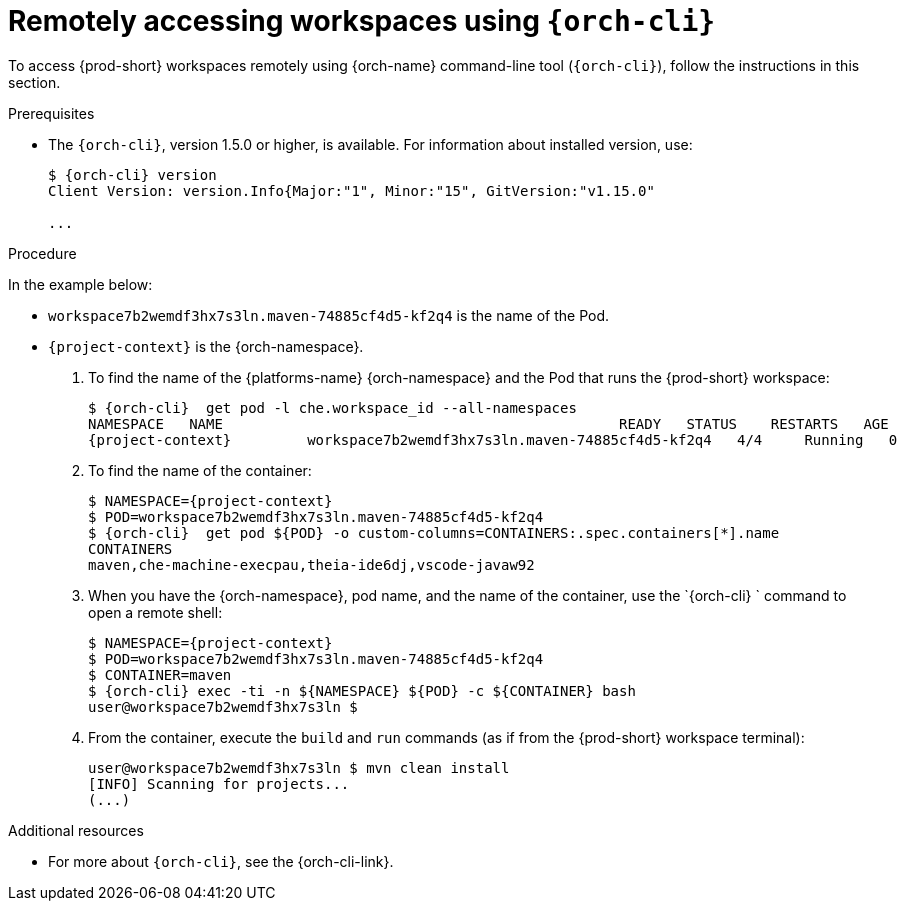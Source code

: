 // Module included in the following assemblies:
//
// remotely-accessing-workspaces

[id="accessing-workspaces-remotely-using-{orch-cli}_{context}"]
= Remotely accessing workspaces using `{orch-cli}`

To access {prod-short} workspaces remotely using {orch-name} command-line tool (`{orch-cli}`), follow the instructions in this section.

ifeval::["{project-context}" == "che"]
NOTE: The `{orch-cli}` tool is used in this section to open a shell and manage files in a {prod-short} workspace. Alternatively, it is possible to use the `oc`  OpenShift command-line tool.
endif::[]

.Prerequisites

* The `{orch-cli}`, version 1.5.0 or higher, is available. For information about installed version, use:
+
[subs="+quotes,+attributes",options="+nowrap"]
----
$ {orch-cli} version
Client Version: version.Info{Major:"1", Minor:"15", GitVersion:"v1.15.0"

...

----


.Procedure

In the example below:
 
* `workspace7b2wemdf3hx7s3ln.maven-74885cf4d5-kf2q4` is the name of the Pod.
* `{project-context}` is the {orch-namespace}.

. To find the name of the {platforms-name} {orch-namespace} and the Pod that runs the {prod-short} workspace:
+
[subs="+attributes,+quotes",options="+nowrap"]
----
$ {orch-cli}  get pod -l che.workspace_id --all-namespaces
NAMESPACE   NAME                                               READY   STATUS    RESTARTS   AGE
{project-context}         workspace7b2wemdf3hx7s3ln.maven-74885cf4d5-kf2q4   4/4     Running   0          6m4s
----


. To find the name of the container:
+
[subs="+attributes,+quotes",options="+nowrap"]
----
$ NAMESPACE={project-context}
$ POD=workspace7b2wemdf3hx7s3ln.maven-74885cf4d5-kf2q4
$ {orch-cli}  get pod $\{POD} -o custom-columns=CONTAINERS:.spec.containers[*].name
CONTAINERS
maven,che-machine-execpau,theia-ide6dj,vscode-javaw92
----

. When you have the {orch-namespace}, pod name, and the name of the container, use the `{orch-cli} ` command to open a remote shell:
+
[literal,subs="+attributes,+quotes",options="nowrap"]
--
$ NAMESPACE={project-context}
$ POD=workspace7b2wemdf3hx7s3ln.maven-74885cf4d5-kf2q4
$ CONTAINER=maven
$ {orch-cli} exec -ti -n $\{NAMESPACE} $\{POD} -c $\{CONTAINER} bash
user@workspace7b2wemdf3hx7s3ln $
--

. From the container, execute the `build` and `run` commands (as if from the {prod-short} workspace terminal):
+
[subs="+quotes",options="+nowrap"]
----
user@workspace7b2wemdf3hx7s3ln $ mvn clean install
[INFO] Scanning for projects...
(...)
----

.Additional resources

* For more about `{orch-cli}`, see the {orch-cli-link}.

